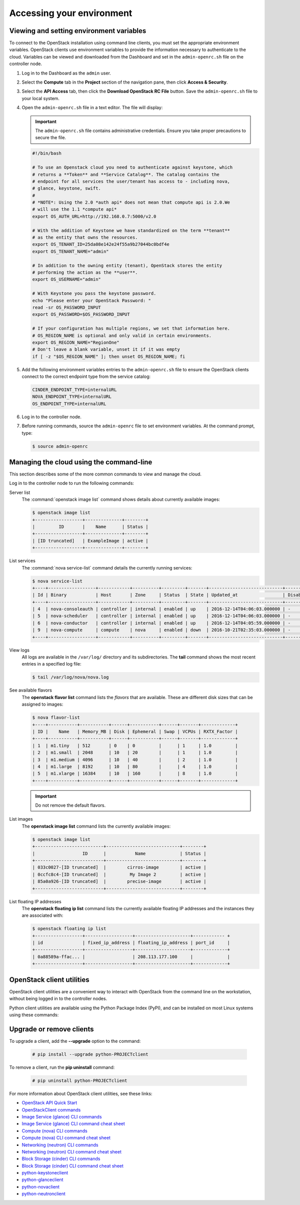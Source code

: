 ==========================
Accessing your environment
==========================

Viewing and setting environment variables
~~~~~~~~~~~~~~~~~~~~~~~~~~~~~~~~~~~~~~~~~

To connect to the OpenStack installation using command line clients, you must
set the appropriate environment variables. OpenStack clients use environment
variables to provide the information necessary to authenticate to the cloud.
Variables can be viewed and downloaded from the Dashboard and set in the
``admin-openrc.sh`` file on the controller node.

#. Log in to the Dashboard as the ``admin`` user.

#. Select the **Compute** tab in the **Project** section of the
   navigation pane, then click **Access & Security**.

#. Select the **API Access** tab, then click the **Download OpenStack RC
   File** button. Save the ``admin-openrc.sh`` file to your local system.

#. Open the ``admin-openrc.sh`` file in a text editor. The file will
   display:

   .. important::

      The ``admin-openrc.sh`` file contains administrative credentials.
      Ensure you take proper precautions to secure the file.

   .. code::

      #!/bin/bash

      # To use an Openstack cloud you need to authenticate against keystone, which
      # returns a **Token** and **Service Catalog**. The catalog contains the
      # endpoint for all services the user/tenant has access to - including nova,
      # glance, keystone, swift.
      #
      # *NOTE*: Using the 2.0 *auth api* does not mean that compute api is 2.0.We
      # will use the 1.1 *compute api*
      export OS_AUTH_URL=http://192.168.0.7:5000/v2.0

      # With the addition of Keystone we have standardized on the term **tenant**
      # as the entity that owns the resources.
      export OS_TENANT_ID=25da08e142e24f55a9b27044bc0bdf4e
      export OS_TENANT_NAME="admin"

      # In addition to the owning entity (tenant), OpenStack stores the entity
      # performing the action as the **user**.
      export OS_USERNAME="admin"

      # With Keystone you pass the keystone password.
      echo "Please enter your OpenStack Password: "
      read -sr OS_PASSWORD_INPUT
      export OS_PASSWORD=$OS_PASSWORD_INPUT

      # If your configuration has multiple regions, we set that information here.
      # OS_REGION_NAME is optional and only valid in certain environments.
      export OS_REGION_NAME="RegionOne"
      # Don't leave a blank variable, unset it if it was empty
      if [ -z "$OS_REGION_NAME" ]; then unset OS_REGION_NAME; fi


#. Add the following environment variables entries to the
   ``admin-openrc.sh`` file to ensure the OpenStack clients connect to
   the correct endpoint type from the service catalog:

   .. code::

      CINDER_ENDPOINT_TYPE=internalURL
      NOVA_ENDPOINT_TYPE=internalURL
      OS_ENDPOINT_TYPE=internalURL

#. Log in to the controller node.

#. Before running commands, source the ``admin-openrc`` file to set
   environment variables. At the command prompt, type:

   .. code::

      $ source admin-openrc


Managing the cloud using the command-line
~~~~~~~~~~~~~~~~~~~~~~~~~~~~~~~~~~~~~~~~~

This section describes some of the more common commands to view and
manage the cloud.

Log in to the controller node to run the following commands:

Server list
    The :command:`openstack image list` command shows details about currently
    available images:

    .. code::

       $ openstack image list
       +------------------+--------------+--------+
       |         ID       |    Name      | Status |
       +------------------+--------------+--------+
       | [ID truncated]   | ExampleImage | active |
       +------------------+--------------+--------+


List services
    The :command:`nova service-list` command details the currently running
    services:

    .. code::

       $ nova service-list
       +----+------------------+------------+----------+---------+-------+----------------------------+-----------------+
       | Id | Binary           | Host       | Zone     | Status  | State | Updated_at                 | Disabled Reason |
       +----+------------------+------------+----------+---------+-------+----------------------------+-----------------+
       | 4  | nova-consoleauth | controller | internal | enabled | up    | 2016-12-14T04:06:03.000000 | -               |
       | 5  | nova-scheduler   | controller | internal | enabled | up    | 2016-12-14T04:06:03.000000 | -               |
       | 6  | nova-conductor   | controller | internal | enabled | up    | 2016-12-14T04:05:59.000000 | -               |
       | 9  | nova-compute     | compute    | nova     | enabled | down  | 2016-10-21T02:35:03.000000 | -               |
       +----+------------------+------------+----------+---------+-------+----------------------------+-----------------+


View logs
    All logs are available in the ``/var/log/`` directory and its
    subdirectories. The **tail** command shows the most recent entries
    in a specified log file:

    .. code::

       $ tail /var/log/nova/nova.log


See available flavors
    The **openstack flavor list** command lists the *flavors* that are
    available. These are different disk sizes that can be assigned to
    images:

    .. code::

       $ nova flavor-list
       +----+-----------+-----------+------+-----------+------+-------+-------------+
       | ID |    Name   | Memory_MB | Disk | Ephemeral | Swap | VCPUs | RXTX_Factor |
       +----+-----------+-----------+------+-----------+------+-------+-------------+
       | 1  | m1.tiny   | 512       | 0    | 0         |      | 1     | 1.0         |
       | 2  | m1.small  | 2048      | 10   | 20        |      | 1     | 1.0         |
       | 3  | m1.medium | 4096      | 10   | 40        |      | 2     | 1.0         |
       | 4  | m1.large  | 8192      | 10   | 80        |      | 4     | 1.0         |
       | 5  | m1.xlarge | 16384     | 10   | 160       |      | 8     | 1.0         |
       +----+-----------+-----------+------+-----------+------+-------+-------------+


    .. important::

       Do not remove the default flavors.

List images
    The **openstack image list** command lists the currently available
    images:

    .. code::

       $ openstack image list
       +--------------------------+----------------------------+--------+
       |                  ID      |           Name             | Status |
       +--------------------------+----------------------------+--------+
       | 033c0027-[ID truncated]  |        cirros-image        | active |
       | 0ccfc8c4-[ID truncated]  |         My Image 2         | active |
       | 85a0a926-[ID truncated]  |        precise-image       | active |
       +--------------------------+----------------------------+--------+


List floating IP addresses
    The **openstack floating ip list** command lists the currently
    available floating IP addresses and the instances they are
    associated with:

    .. code::

       $ openstack floating ip list
       +------------------+------------------+---------------------+------------ +
       | id               | fixed_ip_address | floating_ip_address | port_id     |
       +------------------+------------------+---------------------+-------------+
       | 0a88589a-ffac... |                  | 208.113.177.100     |             |
       +------------------+------------------+---------------------+-------------+


OpenStack client utilities
~~~~~~~~~~~~~~~~~~~~~~~~~~

OpenStack client utilities are a convenient way to interact with
OpenStack from the command line on the workstation, without being logged
in to the controller nodes.

.. NOTE FROM JP TO ADD LATER:
   If we talk about utilities, I suggest we move the CLI utilities section
   above, because it's used already in things above. It makes sense to first
   install them and then use them. I'd in that case I'd mention that they don't
   need to be installed /upgraded again on the utility containers, because
   they already handled by OSA deployment.

Python client utilities are available using the Python Package Index
(PyPI), and can be installed on most Linux systems using these commands:

.. NOTE FROM JP: I'd maybe mention the python-openstackclient first. It should
   be our first citizen in the future.

 .. code::

    # pip install python-PROJECTclient

 .. note::

    The keystone client utility is deprecated. The OpenStackClient
    utility should be used which supports v2 and v3 Identity API.


Upgrade or remove clients
~~~~~~~~~~~~~~~~~~~~~~~~~

To upgrade a client, add the **--upgrade** option to the command:

 .. code::

    # pip install --upgrade python-PROJECTclient


To remove a client, run the **pip uninstall** command:

 .. code::

    # pip uninstall python-PROJECTclient


For more information about OpenStack client utilities, see these links:

-  `OpenStack API Quick
   Start <http://developer.openstack.org/api-guide/quick-start/index.html>`__

-  `OpenStackClient
   commands <http://docs.openstack.org/developer/python-openstackclient/command-list.html>`__

-  `Image Service (glance) CLI
   commands <http://docs.openstack.org/cli-reference/glance.html>`__

-  `Image Service (glance) CLI command cheat
   sheet <http://docs.openstack.org/user-guide/cli-cheat-sheet.html#images-glance>`__

-  `Compute (nova) CLI
   commands <http://docs.openstack.org/cli-reference/nova.html>`__

-  `Compute (nova) CLI command cheat
   sheet <http://docs.openstack.org/user-guide/cli-cheat-sheet.html#compute-nova>`__

-  `Networking (neutron) CLI
   commands <http://docs.openstack.org/cli-reference/neutron.html>`__

-  `Networking (neutron) CLI command cheat
   sheet <http://docs.openstack.org/user-guide/cli-cheat-sheet.html#networking-neutron>`__

-  `Block Storage (cinder) CLI commands
   <http://docs.openstack.org/cli-reference/cinder.html>`__

-  `Block Storage (cinder) CLI command cheat
   sheet <http://docs.openstack.org/user-guide/cli-cheat-sheet.html#block-storage-cinder>`__

-  `python-keystoneclient <https://pypi.python.org/pypi/python-keystoneclient/>`__

-  `python-glanceclient <https://pypi.python.org/pypi/python-glanceclient/>`__

-  `python-novaclient <https://pypi.python.org/pypi/python-novaclient/>`__

-  `python-neutronclient <https://pypi.python.org/pypi/python-neutronclient/>`__
